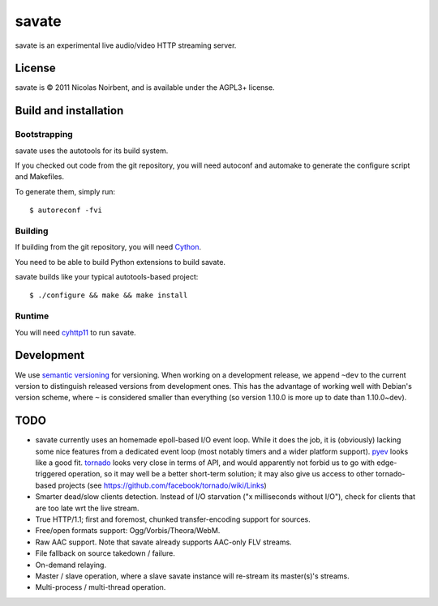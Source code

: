 ========
 savate
========

savate is an experimental live audio/video HTTP streaming server.

License
=======

savate is © 2011 Nicolas Noirbent, and is available under the AGPL3+
license.

Build and installation
=======================

Bootstrapping
-------------

savate uses the autotools for its build system.

If you checked out code from the git repository, you will need
autoconf and automake to generate the configure script and Makefiles.

To generate them, simply run::

    $ autoreconf -fvi

Building
--------

If building from the git repository, you will need `Cython
<http://cython.org/>`_.

You need to be able to build Python extensions to build savate.

savate builds like your typical autotools-based project::

    $ ./configure && make && make install

Runtime
-------

You will need `cyhttp11 <http://github.com/noirbee/cyhttp11>`_ to run
savate.

Development
===========

We use `semantic versioning <http://semver.org/>`_ for
versioning. When working on a development release, we append ``~dev``
to the current version to distinguish released versions from
development ones. This has the advantage of working well with Debian's
version scheme, where ``~`` is considered smaller than everything (so
version 1.10.0 is more up to date than 1.10.0~dev).

TODO
====

* savate currently uses an homemade epoll-based I/O event loop. While
  it does the job, it is (obviously) lacking some nice features from a
  dedicated event loop (most notably timers and a wider platform
  support). `pyev <http://code.google.com/p/pyev/>`_ looks like a good
  fit. `tornado <http://www.tornadoweb.org/>`_ looks very close in
  terms of API, and would apparently not forbid us to go with
  edge-triggered operation, so it may well be a better short-term
  solution; it may also give us access to other tornado-based projects
  (see https://github.com/facebook/tornado/wiki/Links)
* Smarter dead/slow clients detection. Instead of I/O starvation ("x
  milliseconds without I/O"), check for clients that are too late wrt
  the live stream.
* True HTTP/1.1; first and foremost, chunked transfer-encoding support
  for sources.
* Free/open formats support: Ogg/Vorbis/Theora/WebM.
* Raw AAC support. Note that savate already supports AAC-only FLV
  streams.
* File fallback on source takedown / failure.
* On-demand relaying.
* Master / slave operation, where a slave savate instance will
  re-stream its master(s)'s streams.
* Multi-process / multi-thread operation.
